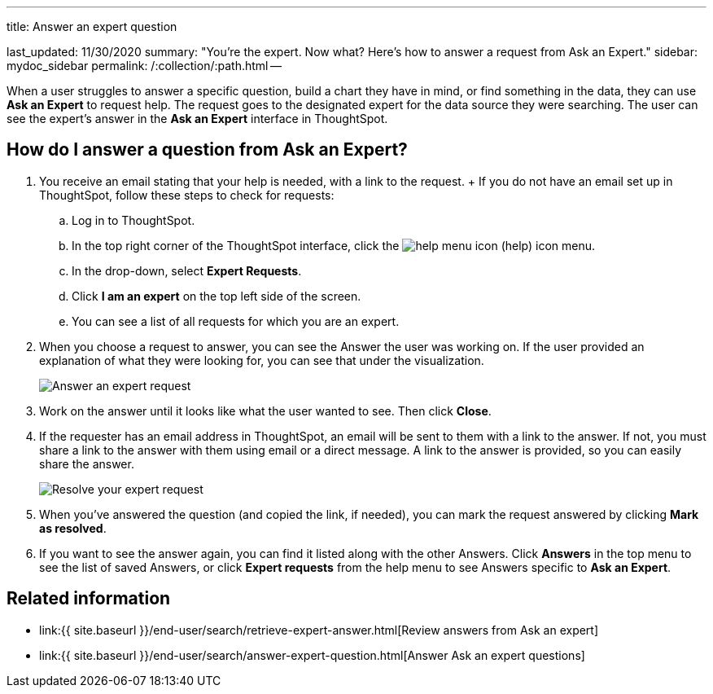 '''

title: Answer an expert question

last_updated: 11/30/2020 summary: "You're the expert.
Now what?
Here's how to answer a request from Ask an Expert." sidebar: mydoc_sidebar permalink: /:collection/:path.html --

When a user struggles to answer a specific question, build a chart they have in mind, or find something in the data, they can use *Ask an Expert* to request help.
The request goes to the designated expert for the data source they were searching.
The user can see the expert's answer in the *Ask an Expert* interface in ThoughtSpot.

== How do I answer a question from Ask an Expert?

. You receive an email stating that your help is needed, with a link to the request.
+ If you do not have an email set up in ThoughtSpot, follow these steps to check for requests:
 .. Log in to ThoughtSpot.
 .. In the top right corner of the ThoughtSpot interface, click the image:icon-help-10px.png[help menu icon] (help) icon menu.
 .. In the drop-down, select *Expert Requests*.
 .. Click *I am an expert* on the top left side of the screen.
 .. You can see a list of all requests for which you are an expert.
. When you choose a request to answer, you can see the Answer the user was working on.
If the user provided an explanation of what they were looking for, you can see that under the visualization.
+
image::ask-an-expert-resolve.png[Answer an expert request]

. Work on the answer until it looks like what the user wanted to see.
Then click *Close*.
. If the requester has an email address in ThoughtSpot, an email will be sent to them with a link to the answer.
If not, you must share a link to the answer with them using email or a direct message.
A link to the answer is provided, so you can easily share the answer.
+
image::ask-an-expert-mark-as-resolved.png[Resolve your expert request]

. When you've answered the question (and copied the link, if needed), you can mark the request answered by clicking *Mark as resolved*.
. If you want to see the answer again, you can find it listed along with the other Answers.
Click *Answers* in the top menu to see the list of saved Answers, or click *Expert requests* from the help menu to see Answers specific to *Ask an Expert*.

== Related information

* link:{{ site.baseurl }}/end-user/search/retrieve-expert-answer.html[Review answers from Ask an expert]
* link:{{ site.baseurl }}/end-user/search/answer-expert-question.html[Answer Ask an expert questions]
